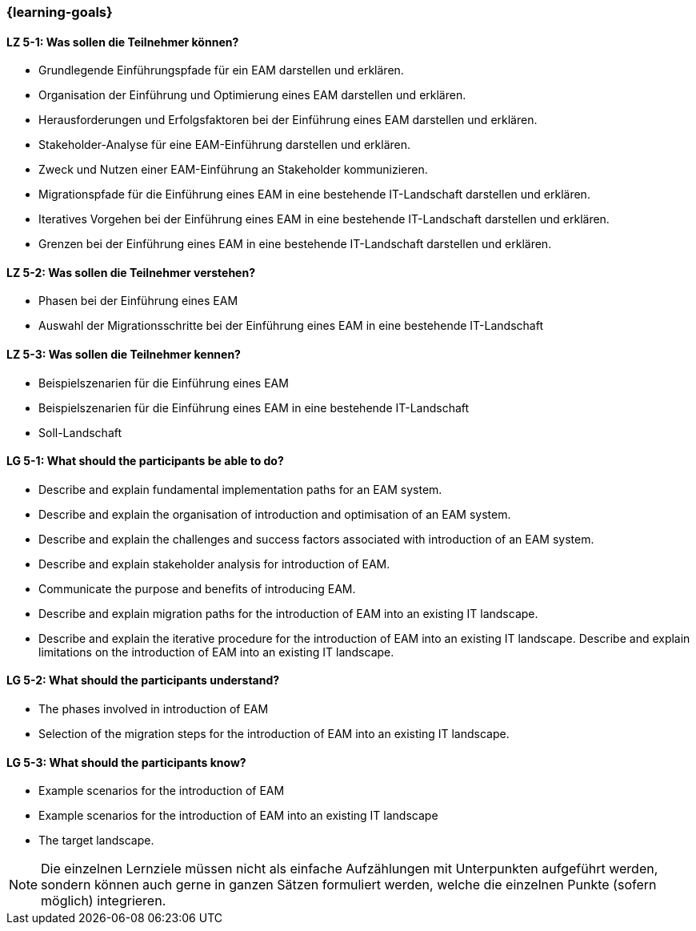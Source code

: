 === {learning-goals}


// tag::DE[]
[[LZ-5-1]]
==== LZ 5-1: Was sollen die Teilnehmer können?
* Grundlegende Einführungspfade für ein EAM darstellen und erklären. 
* Organisation der Einführung und Optimierung eines EAM darstellen und erklären. 
* Herausforderungen und Erfolgsfaktoren bei der Einführung eines EAM darstellen und erklären. 
* Stakeholder-Analyse für eine EAM-Einführung darstellen und erklären. 
* Zweck und Nutzen einer EAM-Einführung an Stakeholder kommunizieren.
* Migrationspfade für die Einführung eines EAM in eine bestehende IT-Landschaft darstellen und erklären. 
* Iteratives Vorgehen bei der Einführung eines EAM in eine bestehende IT-Landschaft darstellen und erklären. 
* Grenzen bei der Einführung eines EAM in eine bestehende IT-Landschaft darstellen und erklären.

[[LZ-5-2]]
==== LZ 5-2: Was sollen die Teilnehmer verstehen?
* Phasen bei der Einführung eines EAM
* Auswahl der Migrationsschritte bei der Einführung eines EAM in eine bestehende IT-Landschaft

[[LZ-5-3]]
==== LZ 5-3: Was sollen die Teilnehmer kennen?
* Beispielszenarien für die Einführung eines EAM
* Beispielszenarien für die Einführung eines EAM in eine bestehende IT-Landschaft
* Soll-Landschaft
// end::DE[]

// tag::EN[]
[[LG-5-1]]
==== LG 5-1: What should the participants be able to do?
* Describe and explain fundamental implementation paths for an EAM system. 
* Describe and explain the organisation of introduction and optimisation of an EAM system. 
* Describe and explain the challenges and success factors associated with introduction of an EAM system. 
* Describe and explain stakeholder analysis for introduction of EAM. 
* Communicate the purpose and benefits of introducing EAM. 
* Describe and explain migration paths for the introduction of EAM into an existing IT landscape. 
* Describe and explain the iterative procedure for the introduction of EAM into an existing IT landscape. Describe and explain limitations on the introduction of EAM into an existing IT landscape.

[[LG-5-2]]
==== LG 5-2: What should the participants understand?
* The phases involved in introduction of EAM
* Selection of the migration steps for the introduction of EAM into an existing IT landscape.

[[LG-5-3]]
==== LG 5-3: What should the participants know?
* Example scenarios for the introduction of EAM
* Example scenarios for the introduction of EAM into an existing IT landscape
* The target landscape.
// end::EN[]

// tag::REMARK[]
[NOTE]
====
Die einzelnen Lernziele müssen nicht als einfache Aufzählungen mit Unterpunkten aufgeführt werden, sondern können auch gerne in ganzen Sätzen formuliert werden, welche die einzelnen Punkte (sofern möglich) integrieren.
====
// end::REMARK[]
